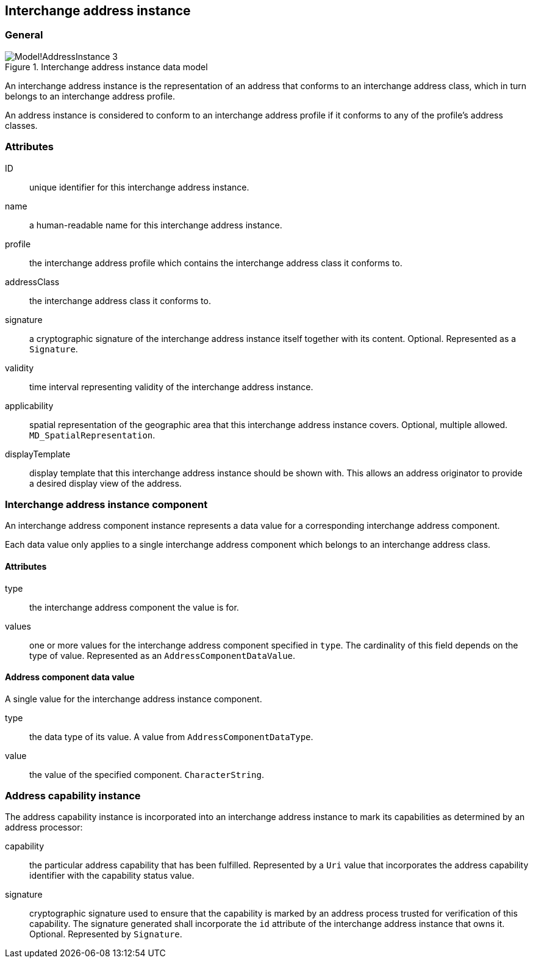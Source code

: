 
[[ix-address-instance]]
== Interchange address instance

=== General

.Interchange address instance data model
image::images/png/Model!AddressInstance_3.png[]

An interchange address instance is the representation of an address
that conforms to an interchange address class, which in turn
belongs to an interchange address profile.

An address instance is considered to conform to an interchange
address profile if it conforms to any of the profile's
address classes.


=== Attributes

ID:: unique identifier for this interchange address instance.

name:: a human-readable name for this interchange address instance.

profile:: the interchange address profile which contains
the interchange address class it conforms to.

addressClass:: the interchange address class it conforms to.

signature:: a cryptographic signature of the interchange
address instance itself together with its content.
Optional. Represented as a `Signature`.

validity:: time interval representing validity of the
interchange address instance.

applicability:: spatial representation of the geographic
area that this interchange address instance covers.
Optional, multiple allowed. `MD_SpatialRepresentation`.

displayTemplate:: display template that this interchange
address instance should be shown with. This allows an
address originator to provide a desired display view
of the address.


[[ix-address-instance-component]]
=== Interchange address instance component
// (IxAddressInstanceComponent)

An interchange address component instance represents a data value
for a corresponding interchange address component.

Each data value only applies to a single interchange
address component which belongs to an interchange address class.

==== Attributes

type:: the interchange address component the value is for.

values:: one or more values for the interchange address component
specified in `type`. The cardinality of this field depends on the
type of value. Represented as an `AddressComponentDataValue`.


==== Address component data value

A single value for the interchange address instance component.

type:: the data type of its value. A value from `AddressComponentDataType`.

value:: the value of the specified component. `CharacterString`.


[[ix-address-capability-instance]]
=== Address capability instance

The address capability instance is incorporated into an interchange
address instance to mark its capabilities as determined by an address
processor:

capability:: the particular address capability that has been fulfilled. Represented
by a `Uri` value that incorporates the address capability identifier with
the capability status value.

signature:: cryptographic signature used to ensure that the
capability is marked by an address process trusted for
verification of this capability.
The signature generated shall incorporate the `id` attribute
of the interchange address instance that owns it.
Optional. Represented by `Signature`.

